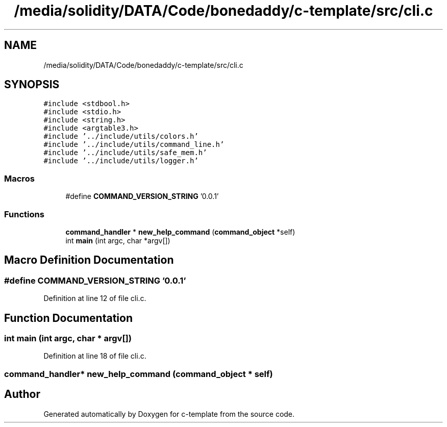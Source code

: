 .TH "/media/solidity/DATA/Code/bonedaddy/c-template/src/cli.c" 3 "Thu Jul 9 2020" "c-template" \" -*- nroff -*-
.ad l
.nh
.SH NAME
/media/solidity/DATA/Code/bonedaddy/c-template/src/cli.c
.SH SYNOPSIS
.br
.PP
\fC#include <stdbool\&.h>\fP
.br
\fC#include <stdio\&.h>\fP
.br
\fC#include <string\&.h>\fP
.br
\fC#include <argtable3\&.h>\fP
.br
\fC#include '\&.\&./include/utils/colors\&.h'\fP
.br
\fC#include '\&.\&./include/utils/command_line\&.h'\fP
.br
\fC#include '\&.\&./include/utils/safe_mem\&.h'\fP
.br
\fC#include '\&.\&./include/utils/logger\&.h'\fP
.br

.SS "Macros"

.in +1c
.ti -1c
.RI "#define \fBCOMMAND_VERSION_STRING\fP   '0\&.0\&.1'"
.br
.in -1c
.SS "Functions"

.in +1c
.ti -1c
.RI "\fBcommand_handler\fP * \fBnew_help_command\fP (\fBcommand_object\fP *self)"
.br
.ti -1c
.RI "int \fBmain\fP (int argc, char *argv[])"
.br
.in -1c
.SH "Macro Definition Documentation"
.PP 
.SS "#define COMMAND_VERSION_STRING   '0\&.0\&.1'"

.PP
Definition at line 12 of file cli\&.c\&.
.SH "Function Documentation"
.PP 
.SS "int main (int argc, char * argv[])"

.PP
Definition at line 18 of file cli\&.c\&.
.SS "\fBcommand_handler\fP* new_help_command (\fBcommand_object\fP * self)"

.SH "Author"
.PP 
Generated automatically by Doxygen for c-template from the source code\&.
